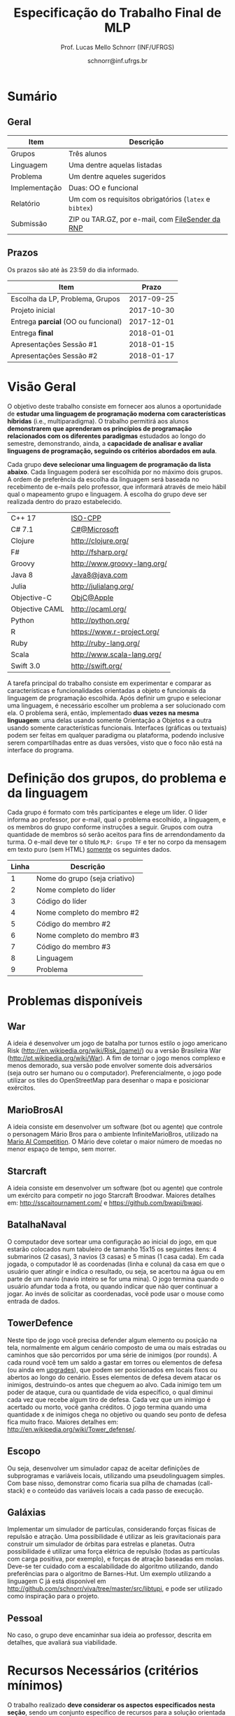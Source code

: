 # -*- coding: utf-8 -*-
# -*- mode: org -*-

#+Title: Especificação do Trabalho Final de MLP
#+Author: Prof. Lucas Mello Schnorr (INF/UFRGS)
#+Date: schnorr@inf.ufrgs.br

#+LATEX_CLASS: article
#+LATEX_CLASS_OPTIONS: [10pt, a4paper]
#+LATEX_HEADER: \input{org-babel.tex}

#+OPTIONS: toc:nil
#+STARTUP: overview indent
#+TAGS: Lucas(L) noexport(n) deprecated(d)
#+EXPORT_SELECT_TAGS: export
#+EXPORT_EXCLUDE_TAGS: noexport

* Sumário

** Geral

| Item          | Descrição                                          |
|---------------+----------------------------------------------------|
| Grupos        | Três alunos                                        |
| Linguagem     | Uma  dentre aquelas listadas                       |
| Problema      | Um dentre aqueles sugeridos                        |
| Implementação | Duas: OO e funcional                               |
| Relatório     | Um com os requisitos obrigatórios (=latex= e =bibtex=) |
| Submissão     | ZIP ou TAR.GZ, por e-mail, com [[https://filesender.rnp.br/][FileSender da RNP]]       |

** Prazos

#+BEGIN_CENTER
Os prazos são até às 23:59 do dia informado.
#+END_CENTER

| Item                              |      Prazo |
|-----------------------------------+------------|
| Escolha da LP, Problema, Grupos   | 2017-09-25 |
| Projeto inicial                   | 2017-10-30 |
| Entrega *parcial* (OO ou funcional) | 2017-12-01 |
| Entrega *final*                     | 2018-01-01 |
| Apresentações Sessão #1           | 2018-01-15 |
| Apresentações Sessão #2           | 2018-01-17 |

* Visão Geral

O objetivo deste trabalho consiste em fornecer aos alunos a
oportunidade de *estudar uma linguagem de programação moderna com
características híbridas* (i.e., multiparadigma). O trabalho permitirá
aos alunos *demonstrarem que aprenderam os princípios de programação
relacionados com os diferentes paradigmas* estudados ao longo do
semestre, demonstrando, ainda, a *capacidade de analisar e avaliar
linguagens de programação, seguindo os critérios abordados em aula*.

Cada grupo *deve selecionar uma linguagem de programação da lista
abaixo*. Cada linguagem poderá ser escolhida por no máximo dois
grupos. A ordem de preferência da escolha da linguagem será baseada no
recebimento de e-mails pelo professor, que informará através de meio
hábil qual o mapeamento grupo e linguagem. A escolha do grupo deve ser
realizada dentro do prazo estabelecido.

| C++ 17         | [[https://isocpp.org/std/status][ISO-CPP]]                     |
| C# 7.1         | [[https://docs.microsoft.com/en-us/dotnet/csharp/whats-new/csharp-7-1][C#@Microsoft]]                |
| Clojure        | http://clojure.org/         |
| F#             | http://fsharp.org/          |
| Groovy         | http://www.groovy-lang.org/ |
| Java 8         | [[http://www.java.com/pt_BR/download/faq/java8.xml][Java8@java.com]]              |
| Julia          | http://julialang.org/       |
| Objective-C    | [[https://developer.apple.com/documentation/objectivec][ObjC@Apple]]                  |
| Objective CAML | http://ocaml.org/           |
| Python         | http://python.org/          |
| R              | https://www.r-project.org/  |
| Ruby           | http://ruby-lang.org/       |
| Scala          | http://www.scala-lang.org/  |
| Swift 3.0      | http://swift.org/           |

# | \textbf{Dart} (maiores detalhes em: \url{http://www.dartlang.org/})
# | \textbf{Erlang} (maiores detalhes em: \url{http://www.erlang.org/}) 
# | \textbf{Go} (maiores detalhes em: \url{http://golang.org/})
# | \textbf{Javascript} (maiores detalhes em: \url{http://en.wikipedia.org/wiki/JavaScript},\\ \url{http://en.wikipedia.org/wiki/ECMAScript})
# | Object Pascal 
# | \textbf{Open Swift}(maiores detalhes em: \url{http://developer.apple.com/swift},
# | \textbf{R} (maiores detalhes em: \url{http://www.r-project.org/})
# | Racket 
# | \textbf{Rust} (maiores detalhes em: \url{http://www.rust-lang.org/})

# Outras linguagens podem ser utilizadas, desde que possuam enfoque em
# funcional e fundamentalmente orientadas a objetos (para o segundo
# grupo). Caso o grupo opte por escolher outra linguagem, antes de
# fechar essa escolha, converse com o professor.

A tarefa principal do trabalho consiste em experimentar e comparar as
características e funcionalidades orientadas a objeto e funcionais da
linguagem de programação escolhida. Após definir um grupo e selecionar
uma linguagem, é necessário escolher um problema a ser solucionado com
ela.  O problema será, então, implementado *duas vezes na mesma
linguagem*: uma delas usando somente Orientação a Objetos e a outra
usando somente características funcionais. Interfaces (gráficas ou
textuais) podem ser feitas em qualquer paradigma ou plataforma,
podendo inclusive serem compartilhadas entre as duas versões, visto
que o foco não está na interface do programa.

* Definição dos grupos, do problema e da linguagem

Cada grupo é formato com três participantes e elege um líder. O líder
informa ao professor, por e-mail, qual o problema escolhido, a
linguagem, e os membros do grupo conforme instruções a seguir. Grupos
com outra quantidade de membros só serão aceitos para fins de
arrendondamento da turma. O e-mail deve ter o título =MLP: Grupo TF= e
ter no corpo da mensagem em texto puro (sem HTML) _somente_ os seguintes
dados.

| Linha | Descrição                     |
|-------+-------------------------------|
|     1 | Nome do grupo (seja criativo) |
|     2 | Nome completo do líder        |
|     3 | Código do líder               |
|     4 | Nome completo do membro #2    |
|     5 | Código do membro #2           |
|     6 | Nome completo do membro #3    |
|     7 | Código do membro #3           |
|     8 | Linguagem                     |
|     9 | Problema                      |



# %Após escolher a linguagem e o problema a ser resolvido, cada grupo
# deve preparar um documento informando: (i) problema a ser resolvido,
# dando detalhes de como pretende implementar a solução para o mesmo.

* Problemas disponíveis

** War

A ideia é desenvolver um jogo de batalha por turnos estilo o jogo
americano Risk (\url{http://en.wikipedia.org/wiki/Risk_(game)/}) ou a
versão Brasileira War (\url{http://pt.wikipedia.org/wiki/War}). A fim
de tornar o jogo menos complexo e menos demorado, sua versão pode
envolver somente dois adversários (seja outro ser humano ou o
computador). Preferencialmente, o jogo pode utilizar os tiles do
OpenStreetMap para desenhar o mapa e posicionar exércitos.

** MarioBrosAI 

A ideia consiste em desenvolver um software (bot ou agente) que
controle o personagem Mário Bros para o ambiente InfiniteMarioBros,
utilizado na [[http://julian.togelius.com/mariocompetition2009/][Mario AI Competition]]. O Mário deve coletar o maior número
de moedas no menor espaço de tempo, sem morrer.

** Starcraft

A ideia consiste em desenvolver um software (bot ou agente) que
controle um exército para competir no jogo Starcraft Broodwar. Maiores
detalhes em: http://sscaitournament.com/ e
https://github.com/bwapi/bwapi.

** BatalhaNaval

O computador deve sortear uma configuração ao inicial do jogo, em que
estarão colocados num tabuleiro de tamanho 15x15 os seguintes itens: 4
submarinos (2 casas), 3 navios (3 casas) e 5 minas (1 casa cada). Em
cada jogada, o computador lê as coordenadas (linha e coluna) da casa
em que o usuário quer atingir e indica o resultado, ou seja, se
acertou na água ou em parte de um navio (navio inteiro se for uma
mina).  O jogo termina quando o usuário afundar toda a frota, ou
quando indicar que não quer continuar a jogar. Ao invés de solicitar
as coordenadas, você pode usar o mouse como entrada de dados.

** TowerDefence

Neste tipo de jogo você precisa defender algum elemento ou posição na
tela, normalmente em algum cenário composto de uma ou mais estradas ou
caminhos que são percorridos por uma série de inimigos (por rounds). A
cada round você tem um saldo a gastar em torres ou elementos de defesa
(ou ainda em \url{upgrades}), que podem ser posicionados em locais
fixos ou abertos ao longo do cenário. Esses elementos de defesa devem
atacar os inimigos, destruindo-os antes que cheguem ao alvo. Cada
inimigo tem um poder de ataque, cura ou quantidade de vida específico,
o qual diminui cada vez que recebe algum tiro de defesa. Cada vez que
um inimigo é acertado ou morto, você ganha créditos. O jogo termina
quando uma quantidade x de inimigos chega no objetivo ou quando seu
ponto de defesa fica muito fraco. Maiores detalhes em:
\url{http://en.wikipedia.org/wiki/Tower_defense/}.

** Escopo

Ou seja, desenvolver um simulador capaz de aceitar definições de
subprogramas e variáveis locais, utilizando uma pseudolinguagem
simples. Com base nisso, demonstrar como ficaria sua pilha de chamadas
(call-stack) e o conteúdo das variáveis locais a cada passo de
execução.

** Galáxias

Implementar um simulador de partículas, considerando forças físicas de
repulsão e atração. Uma possibilidade é utilizar as leis
gravitacionais para construir um simulador de órbitas para estrelas e
planetas. Outra possibilidade é utilizar uma força elétrica de
repulsão (todas as partículas com carga positiva, por exemplo), e
forças de atração baseadas em molas. Deve-se ter cuidado com a
escalabilidade do algoritmo utilizando, dando preferências para o
algoritmo de Barnes-Hut. Um exemplo utilizando a linguagem C já está
disponível em http://github.com/schnorr/viva/tree/master/src/libtupi,
e pode ser utilizado como inspiração para o projeto.

** Pessoal

No caso, o grupo deve encaminhar sua ideia ao professor, descrita em
detalhes, que avaliará sua viabilidade.


* Recursos Necessários (critérios mínimos)

O trabalho realizado *deve considerar os aspectos especificados nesta
seção*, sendo um conjunto específico de recursos para a solução
orientada a objetos e outro para a solução funcional. Caso um recurso
não esteja disponível na linguagem, *explique e justifique* no relatório
os motivos para ele não existir *e utilize um mecanismo alternativo*.

** Requisitos de orientação a objetos

- Especificar e utilizar classes (utilitárias ou para representar as
  estruturas de dados utilizadas pelo programa).
- Fazer uso de encapsulamento e proteção dos atributos, com os devidos
  métodos de manipulação (setters/getters) ou propriedades de acesso,
  em especial com validação dos valores (parâmetros) para que estejam
  dentro do esperado ou gerem exceções caso contrário.
- Especificação e uso de construtores-padrão para a inicialização dos
  atributos e, sempre que possível, de construtores alternativos.
- Especificação e uso de destrutores (ou métodos de finalização),
  quando necessário.
- Organizar o código em espaços de nome diferenciados, conforme a
  função ou estrutura de cada classe ou módulo de programa.
- Usar mecanismo de herança, em especial com a especificação de pelo
  menos três níveis de hierarquia, sendo pelo menos um deles
  correspondente a uma classe abstrata, mais genérica, a ser
  implementada nas classes-filhas.
- Utilizar polimorfismo por inclusão (variável ou coleção genérica
  manipulando entidades de classes filhas, chamando métodos ou funções
  específicas correspondentes).
- Usar polimorfismo paramétrico
  - através da especificação de \textit{algoritmo} (método ou função
    genérico) utilizando o recurso oferecido pela linguagem (i.e.,
    generics, templates ou similar)
  - e da especificação de \textit{estrutura de dados} genérica
    utilizando o recurso oferecido pela linguagem.
- Usar polimorfismo por sobrecarga (vale construtores alternativos).
- Especificar e usar delegates.      
   
** Recursos para a solução funcional
- Priorizar o uso de elementos imutáveis e funções puras (por exemplo,
  sempre precisar manipular listas, criar uma nova e não modificar a
  original, seja por recursão ou através de funções de ordem maior).
- Especificar e usar funções não nomeadas (ou lambda).
- Especificar e usar funções que usem currying.
- Especificar funções que utilizem pattern matching ao máximo, na sua
  definição.
- Especificar e usar funções de ordem superior (maior) criadas pelo
  programador.
- Usar funções de ordem maior prontas (p.ex., map, reduce, foldr/foldl
  ou similares).
- Especificar e usar funções como elementos de 1ª ordem.    
- Usar recursão como mecanismo de iteração (pelo menos em funções de
  ordem superior que manipulem listas).
  
** Recursos de processamento paralelo e distribuído               :noexport:
- Definição, uso e gerência de streams (de preferência, com recursos
  funcionais, i.e., funções de alta ordem e anônimas) para o
  processamento de dados
- Definição, uso e gerência de unidades (threads, módulos, classes,
  métodos, funções, trechos ou instruções) de execução concorrente e o
  seu sincronismo
- Definição, uso e gerência de regiões críticas (variáveis, arrays,
  coleções ou similares)

* Relatório

O grupo deve apresentar um relatório técnico com os itens descritos
abaixo. O relatório deve ser escrito utilizando a linguagem de
marcação =LaTeX=. Um modelo de relatório nesta linguagem de typesetting
encontra-se disponível. Segue a lista dos itens obrigatórios para o
relatório:

1. Capa: com identificação do grupo, da linguagem e do problema escolhidos.
2. Visão geral da Linguagem: Apresentação da linguagem escolhida,
   descrevendo suas características, fundamentos, funcionalidades,
   benefícios e principais aplicações (inclusive com discussão de sua
   aplicabilidade em questões práticas).
   # %\item {\bf Tutorial}. Demonstração dos aspectos descritos na seção
   # anterior das implementações. Elaborar um exemplo para cada quesito
   # e explicá-lo, traçando comentários positivos ou negativos (usando
   # como base os critérios de avaliação de linguagens de programação
   # discutidos nas primeiras aulas). Se possível, fazer paralelo com
   # outra linguagem mais tradicional (que implemente ou não o recurso
   # em questão de forma melhor ou pior).
3. Análise Crítica: uma análise crítica da linguagem estudada,
   envolvendo uma tabela com os critérios e propriedades estudados em
   aula (i.e. simplicidade, ortogonalidade, expressividade,
   adequabilidade e variedade de estruturas de controle, mecanismos de
   definição de tipos, suporte a abstração de dados e de processos,
   modelo de tipos, portabilidade, reusabilidade, suporte e
   documentação, tamanho de código, generalidade, eficiência e custo,
   e outros que o grupo achem convenientes), com notas/valores
   justificados (ilustrando com exemplos utilizados no código ou
   descrevendo situações que contariam como pontos favoráveis ou
   desfavoráveis para cada critério ou propriedade). Indicar qual
   paradigma foi mais adequado para resolver o problema e por que.
4. Conclusão: descrevendo as facilidades e dificuldades encontradas,
   benefícios, problemas e limitações da linguagem estudada.
5. Referências: todo material consultado, incluindo livros, artigos,
   páginas na Internet, etc., que tenha relação com o
   assunto. Elaborar a lista usando =bibtex=.

Não serão aceitos trabalhos com indícios de plágio (cópia integral ou
parcial de outros trabalhos). Utilizar trechos e exemplos, mesmo que
em forma de paráfrase, é permitido e estimulado, desde que a menção
(citação) ao autor do original seja feita corretamente.

* Boas práticas

Sugere-se uma lista de boas práticas para a execução deste
trabalho.

- GIT: para gerenciar o desenvolvimento em grupo e manter um
  repositório único de código, permitindo não só gerenciar versões,
  mas também controlar a contribuição de cada participante.
- Máquina Virtual: para que você possa configurar todas as
  bibliotecas, plug-ins e componentes necessários para o
  desenvolvimento e a execução de seu software.

* Etapas de Entrega

Todas as etapas de entrega deverão ser encaminhados até a data
estipulada pelo professor por e-mail. As entregas devem ser realizadas
através de um arquivo compactado (ZIP ou TAR.GZ), contendo o relatório
(em PDF) e os códigos-fontes desenvolvidos (não incluir os códigos
binários). Utilize o serviço [[http://filesender.rnp.br][FileSender da RNP]] para envio de arquivos
grandes, mediante login utilizando o cartão do aluno da UFRGS.

** Projeto Inicial

O *projeto inicial*, uma etapa obrigatória, deve vir acompanhada apenas
da capa, introdução e da apresentação da linguagem escolhida e do
problema. Sugere-se que uma estrutura completa do relatório já esteja
igualmente presente.

** Entrega Parcial

A *entrega parcial*, uma etapa obrigatória, deve vir acompanhada da
implementação e relatório a respeito da solução utilizando um dos
paradigmas (OO ou funcional), a critério do grupo. O professor
utilizará esta oportunidade para formar um parecer rápido do relatório
e da implementação; sugerindo ao grupo melhorias caso necessário.

* Apresentação

A apresentação do trabalho prático será feita diante da turma e do
professor nas aulas especificadas no cronograma da disciplina. Cada
grupo terá 10 minutos para a apresentação. Dentro desse tempo, os
alunos deverão: apresentar o problema, apresentar a linguagem
escolhida para a implementação, apresentar quais foram as vantagens e
desvantagens da abordagem OO e da funcional para a implementação da
solução do problema e, por fim, fazer uma breve demonstração. O
professor fará perguntas pontuais direcionadas para cada um dos
membros do grupo. A apresentação faz parte da nota. Pontualidade
também.

* Avaliação

A avaliação geral do trabalho incluirá os seguintes critérios:
desenvolvimento e detalhamento dos itens do relatório, aplicação dos
conceitos de programação estudados, utilização correta dos recursos da
linguagem escolhida, correção, legibilidade, confiabilidade e
originalidade, uso de referências, formatação e estilo do
texto. Outros aspectos de avaliação poderão ser incluídos a critério
do professor. O peso deste trabalho corresponde ao valor especificado
no plano da disciplina disponível na plataforma de apoio pedagógico.

*Atenção*: conforme instruções presentes no plano de ensino da
disciplina, todas as etapas do trabalho devem ser cumpridas para que a
sua nota de trabalho seja contabilizada!
